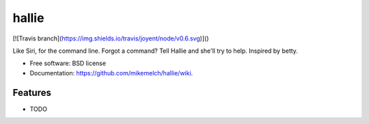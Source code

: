 ===============================
hallie
===============================

[![Travis branch](https://img.shields.io/travis/joyent/node/v0.6.svg)]()

Like Siri, for the command line. Forgot a command? Tell Hallie and she'll try to help. Inspired by betty.

* Free software: BSD license
* Documentation: https://github.com/mikemelch/hallie/wiki.

Features
--------

* TODO
